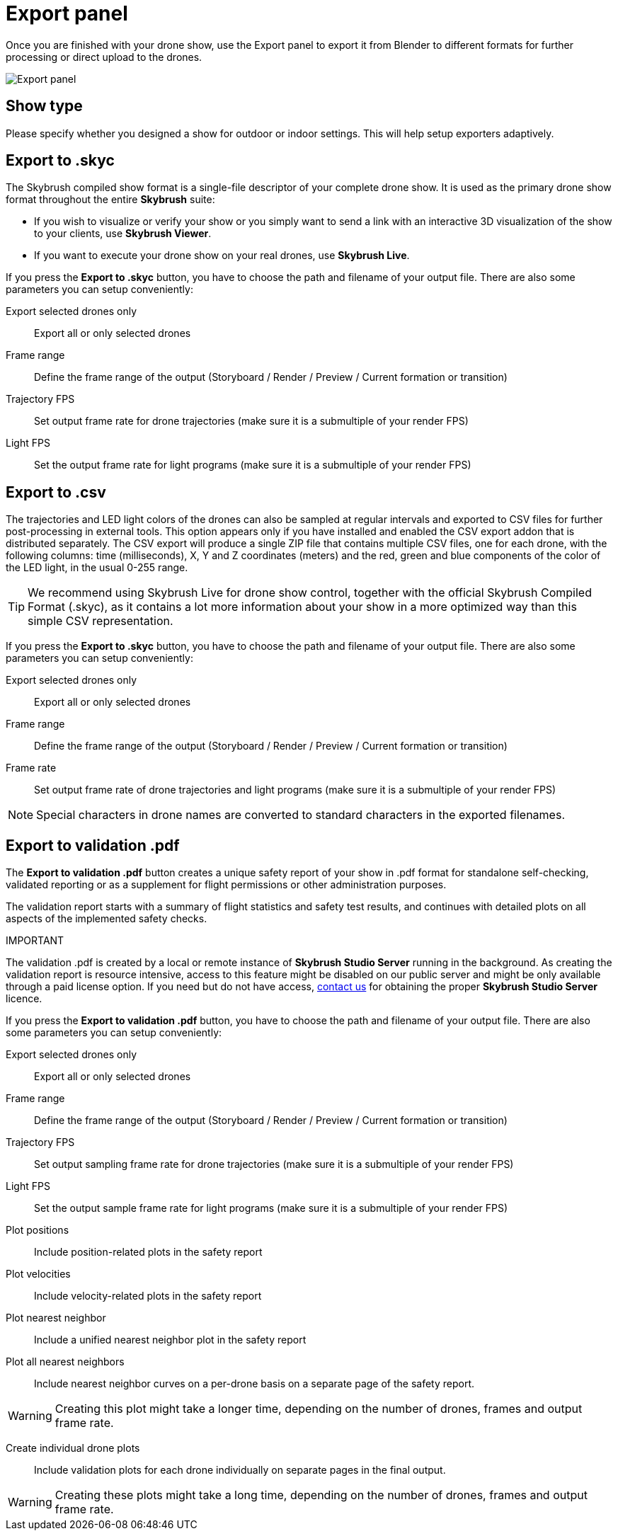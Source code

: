 = Export panel
:imagesdir: ../../../assets/images
:experimental:

Once you are finished with your drone show, use the Export panel to export it from Blender to different formats for further processing or direct upload to the drones.

image::panels/export/export.jpg[Export panel]

== Show type

Please specify whether you designed a show for outdoor or indoor settings. This will help setup exporters adaptively.

== Export to .skyc

The Skybrush compiled show format is a single-file descriptor of your complete drone show. It is used as the primary drone show format throughout the entire *Skybrush* suite:

* If you wish to visualize or verify your show or you simply want to send a link with an interactive 3D visualization of the show to your clients, use *Skybrush Viewer*.

* If you want to execute your drone show on your real drones, use *Skybrush Live*.

If you press the btn:[Export to .skyc] button, you have to choose the path and filename of your output file. There are also some parameters you can setup conveniently:

Export selected drones only:: Export all or only selected drones
Frame range:: Define the frame range of the output (Storyboard / Render / Preview / Current formation or transition)
Trajectory FPS:: Set output frame rate for drone trajectories (make sure it is a submultiple of your render FPS)
Light FPS:: Set the output frame rate for light programs (make sure it is a submultiple of your render FPS)

== Export to .csv

The trajectories and LED light colors of the drones can also be sampled at regular intervals and exported to CSV files for further post-processing in external tools. This option appears only if you have installed and enabled the CSV export addon that is distributed separately. The CSV export will produce a single ZIP file that contains multiple CSV files, one for each drone, with the following columns: time (milliseconds), X, Y and Z coordinates (meters) and the red, green and blue components of the color of the LED light, in the usual 0-255 range.

TIP: We recommend using Skybrush Live for drone show control, together with the official Skybrush Compiled Format (.skyc), as it contains a lot more information about your show in a more optimized way than this simple CSV representation.

If you press the btn:[Export to .skyc] button, you have to choose the path and filename of your output file. There are also some parameters you can setup conveniently:

Export selected drones only:: Export all or only selected drones
Frame range:: Define the frame range of the output (Storyboard / Render / Preview / Current formation or transition)
Frame rate:: Set output frame rate of drone trajectories and light programs (make sure it is a submultiple of your render FPS)

NOTE: Special characters in drone names are converted to standard characters in the exported filenames.


== Export to validation .pdf

The btn:[Export to validation .pdf] button creates a unique safety report of your show in .pdf format for standalone self-checking, validated reporting or as a supplement for flight permissions or other administration purposes.

The validation report starts with a summary of flight statistics and safety test results, and continues with detailed plots on all aspects of the implemented safety checks.

.IMPORTANT
****
The validation .pdf is created by a local or remote instance of *Skybrush Studio Server* running in the background. As creating the validation report is resource intensive, access to this feature might be disabled on our public server and might be only available through a paid license option. If you need but do not have access, mailto:support@collmot.com[contact us] for obtaining the proper *Skybrush Studio Server* licence.
****

If you press the btn:[Export to validation .pdf] button, you have to choose the path and filename of your output file. There are also some parameters you can setup conveniently:

Export selected drones only:: Export all or only selected drones
Frame range:: Define the frame range of the output (Storyboard / Render / Preview / Current formation or transition)
Trajectory FPS:: Set output sampling frame rate for drone trajectories (make sure it is a submultiple of your render FPS)
Light FPS:: Set the output sample frame rate for light programs (make sure it is a submultiple of your render FPS)
Plot positions:: Include position-related plots in the safety report
Plot velocities:: Include velocity-related plots in the safety report
Plot nearest neighbor:: Include a unified nearest neighbor plot in the safety report
Plot all nearest neighbors:: Include nearest neighbor curves on a per-drone basis on a separate page of the safety report.

WARNING: Creating this plot might take a longer time, depending on the number of drones, frames and output frame rate.

Create individual drone plots:: Include validation plots for each drone individually on separate pages in the final output.

WARNING: Creating these plots might take a long time, depending on the number of drones, frames and output frame rate.

